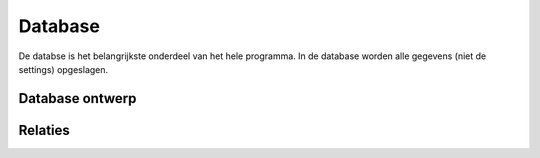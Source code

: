 ########
Database
########
De databse is het belangrijkste onderdeel van het hele programma. In de database worden alle gegevens (niet de settings) opgeslagen.

****************
Database ontwerp
****************
.. image:: ../images/databaseOntwerp.jpg

********
Relaties
********


